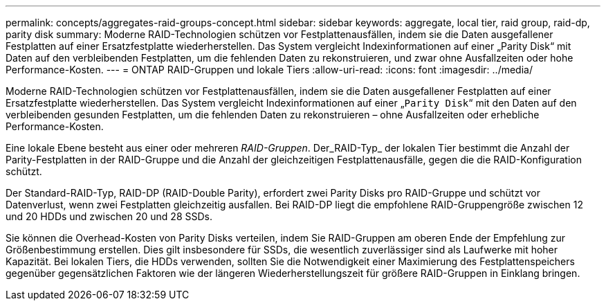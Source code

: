 ---
permalink: concepts/aggregates-raid-groups-concept.html 
sidebar: sidebar 
keywords: aggregate, local tier, raid group, raid-dp, parity disk 
summary: Moderne RAID-Technologien schützen vor Festplattenausfällen, indem sie die Daten ausgefallener Festplatten auf einer Ersatzfestplatte wiederherstellen. Das System vergleicht Indexinformationen auf einer „Parity Disk“ mit Daten auf den verbleibenden Festplatten, um die fehlenden Daten zu rekonstruieren, und zwar ohne Ausfallzeiten oder hohe Performance-Kosten. 
---
= ONTAP RAID-Gruppen und lokale Tiers
:allow-uri-read: 
:icons: font
:imagesdir: ../media/


[role="lead"]
Moderne RAID-Technologien schützen vor Festplattenausfällen, indem sie die Daten ausgefallener Festplatten auf einer Ersatzfestplatte wiederherstellen. Das System vergleicht Indexinformationen auf einer „`Parity Disk`“ mit den Daten auf den verbleibenden gesunden Festplatten, um die fehlenden Daten zu rekonstruieren – ohne Ausfallzeiten oder erhebliche Performance-Kosten.

Eine lokale Ebene besteht aus einer oder mehreren _RAID-Gruppen_. Der_RAID-Typ_ der lokalen Tier bestimmt die Anzahl der Parity-Festplatten in der RAID-Gruppe und die Anzahl der gleichzeitigen Festplattenausfälle, gegen die die RAID-Konfiguration schützt.

Der Standard-RAID-Typ, RAID-DP (RAID-Double Parity), erfordert zwei Parity Disks pro RAID-Gruppe und schützt vor Datenverlust, wenn zwei Festplatten gleichzeitig ausfallen. Bei RAID-DP liegt die empfohlene RAID-Gruppengröße zwischen 12 und 20 HDDs und zwischen 20 und 28 SSDs.

Sie können die Overhead-Kosten von Parity Disks verteilen, indem Sie RAID-Gruppen am oberen Ende der Empfehlung zur Größenbestimmung erstellen. Dies gilt insbesondere für SSDs, die wesentlich zuverlässiger sind als Laufwerke mit hoher Kapazität. Bei lokalen Tiers, die HDDs verwenden, sollten Sie die Notwendigkeit einer Maximierung des Festplattenspeichers gegenüber gegensätzlichen Faktoren wie der längeren Wiederherstellungszeit für größere RAID-Gruppen in Einklang bringen.

